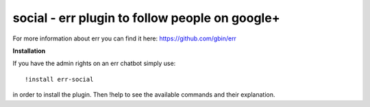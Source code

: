 social - err plugin to follow people on google+
===============================================

For more information about err you can find it here: https://github.com/gbin/err

**Installation**

If you have the admin rights on an err chatbot simply use::

    !install err-social

in order to install the plugin.
Then !help to see the available commands and their explanation.



